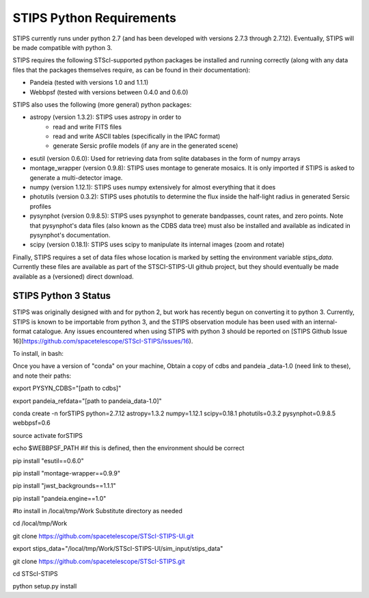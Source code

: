 STIPS Python Requirements
=========================
STIPS currently runs under python 2.7 (and has been developed with versions 2.7.3 through 2.7.12).
Eventually, STIPS will be made compatible with python 3.

STIPS requires the following STScI-supported python packages be installed and running correctly
(along with any data files that the packages themselves require, as can be found in their
documentation):

* Pandeia (tested with versions 1.0 and 1.1.1)
* Webbpsf (tested with versions between 0.4.0 and 0.6.0)

STIPS also uses the following (more general) python packages:

* astropy (version 1.3.2): STIPS uses astropy in order to
	* read and write FITS files
	* read and write ASCII tables (specifically in the IPAC format)
	* generate Sersic profile models (if any are in the generated scene)
* esutil (version 0.6.0): Used for retrieving data from sqlite databases in the form of numpy arrays
* montage_wrapper (version 0.9.8): STIPS uses montage to generate mosaics. It is only imported if
  STIPS is asked to generate a multi-detector image.
* numpy (version 1.12.1): STIPS uses numpy extensively for almost everything that it does
* photutils (version 0.3.2): STIPS uses photutils to determine the flux inside the half-light radius
  in generated Sersic profiles
* pysynphot (version 0.9.8.5): STIPS uses pysynphot to generate bandpasses, count rates, and
  zero points. Note that pysynphot's data files (also known as the CDBS data tree) must also be
  installed and available as indicated in pysynphot's documentation.
* scipy (version 0.18.1): STIPS uses scipy to manipulate its internal images (zoom and rotate)

Finally, STIPS requires a set of data files whose location is marked by setting the environment
variable `stips_data`. Currently these files are available as part of the STSCI-STIPS-UI github
project, but they should eventually be made available as a (versioned) direct download.


STIPS Python 3 Status
---------------------
STIPS was originally designed with and for python 2, but work has recently begun on converting it to
python 3. Currently, STIPS is known to be importable from python 3, and the STIPS observation
module has been used with an internal-format catalogue. Any issues encountered when using STIPS with
python 3 should be reported on
[STIPS Github Issue 16](https://github.com/spacetelescope/STScI-STIPS/issues/16).

To install, in bash:

Once you have a version of "conda" on your machine, Obtain a copy of cdbs and pandeia _data-1.0 (need link to these), and note their paths:

export PYSYN_CDBS="[path to cdbs]"

export pandeia_refdata="[path to pandeia_data-1.0]"

conda create -n forSTIPS python=2.7.12 astropy=1.3.2 numpy=1.12.1 scipy=0.18.1 photutils=0.3.2 pysynphot=0.9.8.5 webbpsf=0.6

source activate forSTIPS

echo $WEBBPSF_PATH #if this is defined, then the environment should be correct

pip install "esutil==0.6.0"

pip install "montage-wrapper==0.9.9"

pip install "jwst_backgrounds==1.1.1"

pip install "pandeia.engine==1.0"

#to install in /local/tmp/Work  Substitute directory as needed

cd /local/tmp/Work

git clone https://github.com/spacetelescope/STScI-STIPS-UI.git

export stips_data="/local/tmp/Work/STScI-STIPS-UI/sim_input/stips_data"

git clone https://github.com/spacetelescope/STScI-STIPS.git

cd STScI-STIPS

python setup.py install
